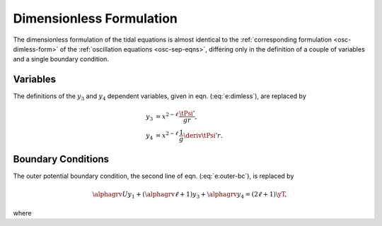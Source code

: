 .. _tidal-dimless-form:

Dimensionless Formulation
=========================

The dimensionless formulation of the tidal equations is almost
identical to the :ref:`corresponding formulation <osc-dimless-form>`
of the :ref:`oscillation equations <osc-sep-eqns>`, differing only
in the definition of a couple of variables and a single boundary
condition.

Variables
---------

The definitions of the :math:`y_{3}` and :math:`y_{4}` dependent variables,
given in eqn. (:eq:`e:dimless`), are replaced by

.. math::

   \begin{align}
   y_{3} &= x^{2-\ell}\, \frac{\tPsi'}{gr}, \\
   y_{4} &= x^{2-\ell}\, \frac{1}{g} \deriv{\tPsi'}{r}.
   \end{align}

Boundary Conditions
-------------------

The outer potential boundary condition, the second line of
eqn. (:eq:`e:outer-bc`), is replaced by

.. math::

   \alphagrv U y_{1} + (\alphagrv \ell + 1) y_{3} + \alphagrv y_{4} = (2\ell+1) \yT,

where

.. math::
   :label: e:y_T

   \yT \equiv x^{2 - \ell} \frac{\tPhiTlmk}{gr}.
